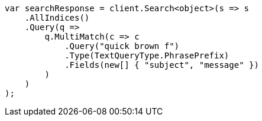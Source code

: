 // query-dsl/multi-match-query.asciidoc:259

////
IMPORTANT NOTE
==============
This file is generated from method Line259 in https://github.com/elastic/elasticsearch-net/tree/master/tests/Examples/QueryDsl/MultiMatchQueryPage.cs#L260-L287.
If you wish to submit a PR to change this example, please change the source method above and run

dotnet run -- asciidoc

from the ExamplesGenerator project directory, and submit a PR for the change at
https://github.com/elastic/elasticsearch-net/pulls
////

[source, csharp]
----
var searchResponse = client.Search<object>(s => s
    .AllIndices()
    .Query(q =>
        q.MultiMatch(c => c
            .Query("quick brown f")
            .Type(TextQueryType.PhrasePrefix)
            .Fields(new[] { "subject", "message" })
        )
    )
);
----
